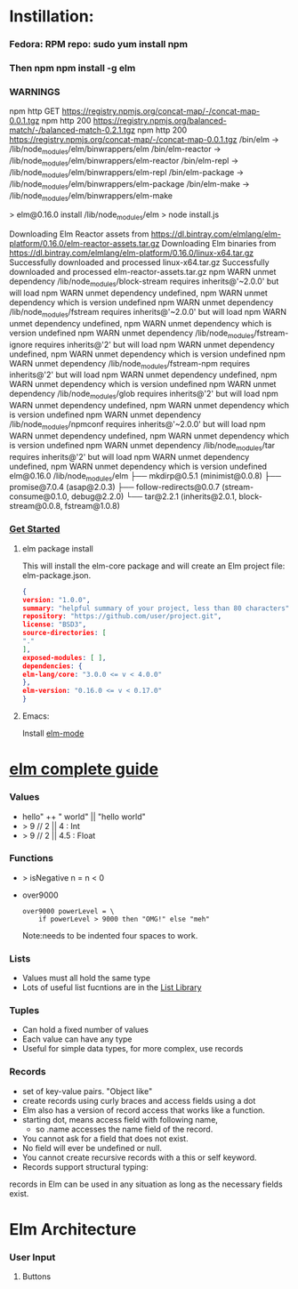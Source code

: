 * Instillation:
*** Fedora: RPM repo: sudo yum install npm
*** Then npm npm install -g elm
*** WARNINGS
    npm http GET https://registry.npmjs.org/concat-map/-/concat-map-0.0.1.tgz
    npm http 200 https://registry.npmjs.org/balanced-match/-/balanced-match-0.2.1.tgz
    npm http 200 https://registry.npmjs.org/concat-map/-/concat-map-0.0.1.tgz
    /bin/elm -> /lib/node_modules/elm/binwrappers/elm
    /bin/elm-reactor -> /lib/node_modules/elm/binwrappers/elm-reactor
    /bin/elm-repl -> /lib/node_modules/elm/binwrappers/elm-repl
    /bin/elm-package -> /lib/node_modules/elm/binwrappers/elm-package
    /bin/elm-make -> /lib/node_modules/elm/binwrappers/elm-make

    > elm@0.16.0 install /lib/node_modules/elm
    > node install.js
    
    Downloading Elm Reactor assets from https://dl.bintray.com/elmlang/elm-platform/0.16.0/elm-reactor-assets.tar.gz
    Downloading Elm binaries from https://dl.bintray.com/elmlang/elm-platform/0.16.0/linux-x64.tar.gz
    Successfully downloaded and processed linux-x64.tar.gz
    Successfully downloaded and processed elm-reactor-assets.tar.gz
    npm WARN unmet dependency /lib/node_modules/block-stream requires inherits@'~2.0.0' but will load
    npm WARN unmet dependency undefined,
    npm WARN unmet dependency which is version undefined
    npm WARN unmet dependency /lib/node_modules/fstream requires inherits@'~2.0.0' but will load
    npm WARN unmet dependency undefined,
    npm WARN unmet dependency which is version undefined
    npm WARN unmet dependency /lib/node_modules/fstream-ignore requires inherits@'2' but will load
    npm WARN unmet dependency undefined,
    npm WARN unmet dependency which is version undefined
    npm WARN unmet dependency /lib/node_modules/fstream-npm requires inherits@'2' but will load
    npm WARN unmet dependency undefined,
    npm WARN unmet dependency which is version undefined
    npm WARN unmet dependency /lib/node_modules/glob requires inherits@'2' but will load
    npm WARN unmet dependency undefined,
    npm WARN unmet dependency which is version undefined
    npm WARN unmet dependency /lib/node_modules/npmconf requires inherits@'~2.0.0' but will load
    npm WARN unmet dependency undefined,
    npm WARN unmet dependency which is version undefined
    npm WARN unmet dependency /lib/node_modules/tar requires inherits@'2' but will load
    npm WARN unmet dependency undefined,
    npm WARN unmet dependency which is version undefined
    elm@0.16.0 /lib/node_modules/elm
    ├── mkdirp@0.5.1 (minimist@0.0.8)
    ├── promise@7.0.4 (asap@2.0.3)
    ├── follow-redirects@0.0.7 (stream-consume@0.1.0, debug@2.2.0)
    └── tar@2.2.1 (inherits@2.0.1, block-stream@0.0.8, fstream@1.0.8)
*** [[http://elm-lang.org/get-started][Get Started]]
******* elm package install
        This will install the elm-core package and will create an Elm project file: elm-package.json.
        #+NAME: elm-package.json
        #+BEGIN_SRC json
          {
          version: "1.0.0",
          summary: "helpful summary of your project, less than 80 characters",
          repository: "https://github.com/user/project.git",
          license: "BSD3",
          source-directories: [
          "."
          ],
          exposed-modules: [ ],
          dependencies: {
          elm-lang/core: "3.0.0 <= v < 4.0.0"
          },
          elm-version: "0.16.0 <= v < 0.17.0"
          }
         #+END_SRC

******* Emacs: 
        Install [[https://github.com/jcollard/elm-mode][elm-mode]]
        
* [[http://elm-lang.org/guide/core-language][elm complete guide]]

*** Values
    - hello" ++ " world"  ||  "hello world"
    - > 9 // 2  || 4 : Int
    - > 9 // 2  || 4.5 : Float
*** Functions
    - > isNegative n = n < 0
    - over9000
      #+NAME: over9000
      #+BEGIN_SRC elm-lang
      over9000 powerLevel = \
          if powerLevel > 9000 then "OMG!" else "meh"
      #+END_SRC
      Note:needs to be indented four spaces to work.

*** Lists
    - Values must all hold the same type
    - Lots of useful list fucntions are in the  [[http://package.elm-lang.org/packages/elm-lang/core/3.0.0/List][List Library]] 

*** Tuples
    - Can hold a fixed number of values
    - Each value can have any type
    - Useful for simple data types, for more complex, use records
*** Records
    - set of key-value pairs. "Object like"
    - create records using curly braces and access fields using a dot
    - Elm also has a version of record access that works like a function.
    - starting dot, means access field with following name, 
      - so .name accesses the name field of the record.
    - You cannot ask for a field that does not exist.
    - No field will ever be undefined or null.
    - You cannot create recursive records with a this or self keyword.
    - Records support structural typing: 
    records in Elm can be used in any situation as long as the necessary fields exist.
* Elm Architecture
*** User Input
***** Buttons

